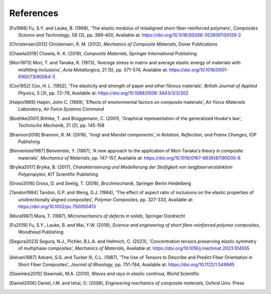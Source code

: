 References
==========

.. [Fu1998] Fu, S.Y. and Lauke, B. (1998), 'The elastic modulus of misaligned short-fiber-reinforced polymers', *Composites Science and Technology*, 58 (3), pp. 389-400, Available at: https://doi.org/10.1016/S0266-3538(97)00129-2
.. [Christensen2012] Christensen, R. M. (2012), *Mechanics of Composite Materials*, Dover Publications
.. [Chawla2019] Chawla, K. K. (2019), *Composite Materials*, Springer International Publishing
.. [Mori1973] Mori, T. and Tanaka, K. (1973), 'Average stress in matrix and average elastic energy of materials with misfitting inclusions', *Acta Metallurgica*, 21 (5), pp. 571-574, Available at: https://doi.org/10.1016/0001-6160(73)90064-3
.. [Cox1952] Cox, H. L. (1952), 'The elasticity and strength of paper and other fibrous materials', *British Journal of Applied Physics*, 3 (3), pp. 72–79, Available at: https://doi.org/10.1088/0508-3443/3/3/302
.. [Halpin1969] Halpin, John C. (1969), 'Effects of environmental factors on composite materials', *Air Force Materials Laboratory, Air Force Systems Command*
.. [Boehlke2001] Böhlke, T. and Brüggemann, C. (2001), 'Graphical representation of the generalized Hooke's law', *Technische Mechanik*, 21 (2), pp. 145-158
.. [Brannon2018] Brannon, R. M. (2018), 'Voigt and Mandel components', in *Rotation, Reflection, and Frame Changes*, IOP Publishing
.. [Benveniste1987] Benveniste, Y. (1987), 'A new approach to the application of Mori-Tanaka's theory in composite materials', *Mechanics of Materials*, pp. 147-157, Available at: https://doi.org/10.1016/0167-6636(87)90005-6 
.. [Brylka2017] Brylka, B. (2017), *Charakterisierung und Modellierung der Steifigkeit von langfaserverstärktem Polypropylen*, KIT Scientific Publishing
.. [Gross2016] Gross, D. and Seelig, T. (2016), *Bruchmechanik*, Springer Berlin Heidelberg
.. [Tandon1984] Tandon, G.P. and Weng, G.J. (1984), 'The effect of aspect ratio of inclusions on the elastic properties of unidirectionally aligned composites', *Polymer Composites*, pp. 327-333, Available at: https://doi.org/10.1002/pc.750050413
.. [Mura1987] Mura, T. (1987), *Micromechanics of defects in solids*, Springer Dordrecht
.. [Fu2019] Fu, S.Y., Lauke, B. and Mai, Y.W. (2019), *Science and engineering of short fibre-reinforced polymer composites*, Woodhead Publishing
.. [Segura2023] Segura, N.J., Pichler, B.L.A. and Hellmich, C. (2023), 'Concentration tensors preserving elastic symmetry of multiphase composites', *Mechanics of Materials*, Available at: https://doi.org/10.1016/j.mechmat.2023.104555
.. [Advani1987] Advani, S.G. and Tucker III, C.L. (1987), 'The Use of Tensors to Describe and Predict Fiber Orientation in Short Fiber Composites', *Journal of Rheology*, pp. 751-784, Available at: https://doi.org/10.1122/1.549945
.. [Slawinksi2010] Slawinski, M.A. (2010), *Waves and rays in elastic continua*, World Scientific
.. [Daniel2006] Daniel, I.M. and Ishai, O. (2006), *Engineering mechanics of composite materials*, Oxford Univ. Press